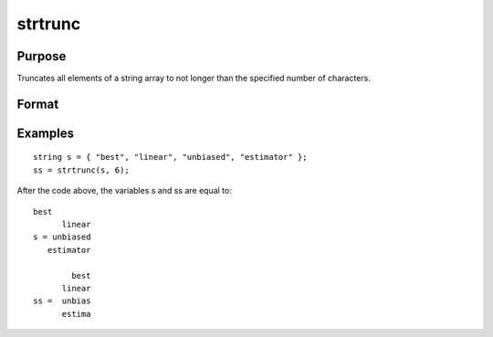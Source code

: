 
strtrunc
==============================================

Purpose
----------------

Truncates all elements of a string array to not longer than the specified number of characters.

Format
----------------
.. function:: strtrunc(sa,  maxlen)

    :param sa: NxK string array.
    :type sa: TODO

    :param maxlen: maximum length.
    :type maxlen: 1xK or 1x1 matrix

    :returns: y (*TODO*), NxK string array result.

Examples
----------------

::

    string s = { "best", "linear", "unbiased", "estimator" };
    ss = strtrunc(s, 6);

After the code above, the variables s and ss are equal to:

::

    best
          linear
    s = unbiased
       estimator
    
            best
          linear
    ss =  unbias
          estima

.. seealso:: Functions :func:`strtriml`, :func:`strtrimr`, :func:`strtruncl`, :func:`strtruncpad`, :func:`strtruncr`
